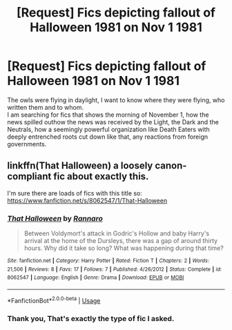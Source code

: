 #+TITLE: [Request] Fics depicting fallout of Halloween 1981 on Nov 1 1981

* [Request] Fics depicting fallout of Halloween 1981 on Nov 1 1981
:PROPERTIES:
:Author: kenchak
:Score: 6
:DateUnix: 1536514958.0
:DateShort: 2018-Sep-09
:FlairText: Request
:END:
The owls were flying in daylight, I want to know where they were flying, who written them and to whom.\\
I am searching for fics that shows the morning of November 1, how the news spilled outhow the news was received by the Light, the Dark and the Neutrals, how a seemingly powerful organization like Death Eaters with deeply entrenched roots cut down like that, any reactions from foreign governments.


** linkffn(That Halloween) a loosely canon-compliant fic about exactly this.

I'm sure there are loads of fics with this title so: [[https://www.fanfiction.net/s/8062547/1/That-Halloween]]
:PROPERTIES:
:Author: TimeTurner394
:Score: 2
:DateUnix: 1536528163.0
:DateShort: 2018-Sep-10
:END:

*** [[https://www.fanfiction.net/s/8062547/1/][*/That Halloween/*]] by [[https://www.fanfiction.net/u/3824385/Rannaro][/Rannaro/]]

#+begin_quote
  Between Voldymort's attack in Godric's Hollow and baby Harry's arrival at the home of the Dursleys, there was a gap of around thirty hours. Why did it take so long? What was happening during that time?
#+end_quote

^{/Site/:} ^{fanfiction.net} ^{*|*} ^{/Category/:} ^{Harry} ^{Potter} ^{*|*} ^{/Rated/:} ^{Fiction} ^{T} ^{*|*} ^{/Chapters/:} ^{2} ^{*|*} ^{/Words/:} ^{21,506} ^{*|*} ^{/Reviews/:} ^{8} ^{*|*} ^{/Favs/:} ^{17} ^{*|*} ^{/Follows/:} ^{7} ^{*|*} ^{/Published/:} ^{4/26/2012} ^{*|*} ^{/Status/:} ^{Complete} ^{*|*} ^{/id/:} ^{8062547} ^{*|*} ^{/Language/:} ^{English} ^{*|*} ^{/Genre/:} ^{Drama} ^{*|*} ^{/Download/:} ^{[[http://www.ff2ebook.com/old/ffn-bot/index.php?id=8062547&source=ff&filetype=epub][EPUB]]} ^{or} ^{[[http://www.ff2ebook.com/old/ffn-bot/index.php?id=8062547&source=ff&filetype=mobi][MOBI]]}

--------------

*FanfictionBot*^{2.0.0-beta} | [[https://github.com/tusing/reddit-ffn-bot/wiki/Usage][Usage]]
:PROPERTIES:
:Author: FanfictionBot
:Score: 1
:DateUnix: 1536528176.0
:DateShort: 2018-Sep-10
:END:


*** Thank you, That's exactly the type of fic I asked.
:PROPERTIES:
:Author: kenchak
:Score: 1
:DateUnix: 1536587681.0
:DateShort: 2018-Sep-10
:END:
